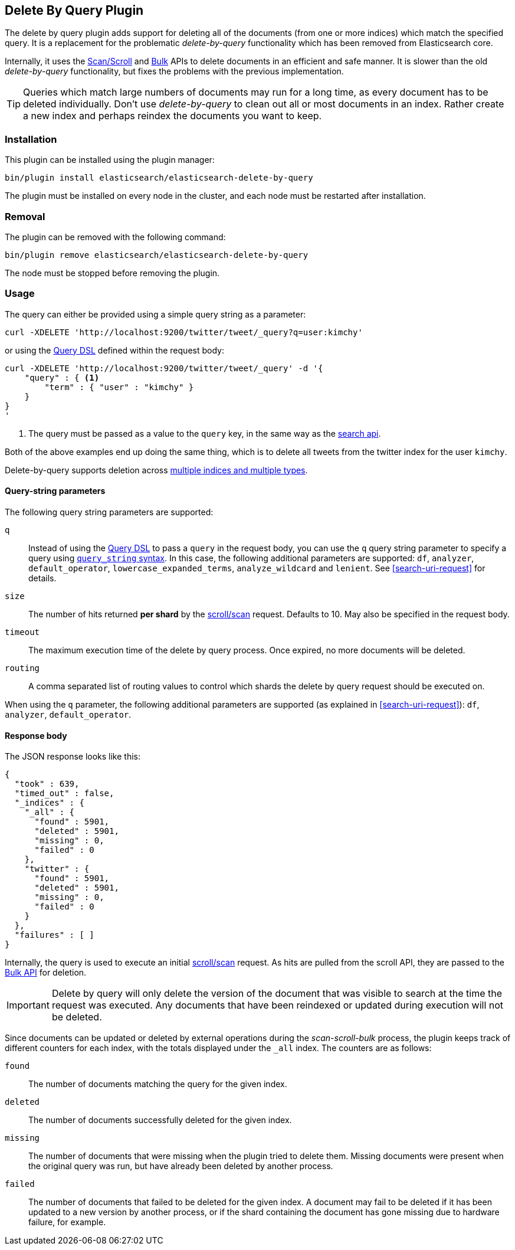 [[plugins-delete-by-query]]
== Delete By Query Plugin

The delete by query plugin adds support for deleting all of the documents
(from one or more indices) which match the specified query. It is a
replacement for the problematic _delete-by-query_ functionality which has been
removed from Elasticsearch core.

Internally, it uses the <<scroll-scan, Scan/Scroll>> and <<docs-bulk, Bulk>>
APIs to delete documents in an efficient and safe manner. It is slower than
the old _delete-by-query_ functionality, but fixes the problems with the
previous implementation.

TIP: Queries which match large numbers of documents may run for a long time,
as every document has to be deleted individually.  Don't use _delete-by-query_
to clean out all or most documents in an index.  Rather create a new index and
perhaps reindex the documents you want to keep.

=== Installation

This plugin can be installed using the plugin manager:

[source,sh]
----------------------------------------------------------------
bin/plugin install elasticsearch/elasticsearch-delete-by-query
----------------------------------------------------------------

The plugin must be installed on every node in the cluster, and each node must
be restarted after installation.

=== Removal

The plugin can be removed with the following command:

[source,sh]
----------------------------------------------------------------
bin/plugin remove elasticsearch/elasticsearch-delete-by-query
----------------------------------------------------------------

The node must be stopped before removing the plugin.

=== Usage

The query can either be provided using a simple query string as
a parameter:

[source,shell]
--------------------------------------------------
curl -XDELETE 'http://localhost:9200/twitter/tweet/_query?q=user:kimchy'
--------------------------------------------------

or using the <<query-dsl,Query DSL>> defined within the request body:

[source,js]
--------------------------------------------------
curl -XDELETE 'http://localhost:9200/twitter/tweet/_query' -d '{
    "query" : { <1>
        "term" : { "user" : "kimchy" }
    }
}
'
--------------------------------------------------
<1> The query must be passed as a value to the `query` key, in the same way as
the <<search-search,search api>>.

Both of the above examples end up doing the same thing, which is to delete all
tweets from the twitter index for the user `kimchy`.

Delete-by-query supports deletion across <<search-multi-index-type,multiple indices and multiple types>>.

==== Query-string parameters

The following query string parameters are supported:

`q`::

Instead of using the <<query-dsl,Query DSL>> to pass a `query` in the request
body, you can use the `q` query string parameter to  specify a query using
<<query-string-syntax,`query_string` syntax>>. In this case, the following
additional parameters are supported: `df`, `analyzer`, `default_operator`,
 `lowercase_expanded_terms`, `analyze_wildcard` and `lenient`.
See <<search-uri-request>> for details.

`size`::

The number of hits returned *per shard* by the <<scroll-scan,scroll/scan>>
request.  Defaults to 10.  May also be specified in the request body.

`timeout`::

The maximum execution time of the delete by query process. Once expired, no
more documents will be deleted.

`routing`::

A comma separated list of routing values to control which shards the delete by
query request should be executed on.

When using the `q` parameter, the following additional parameters are
supported (as explained in <<search-uri-request>>): `df`, `analyzer`,
`default_operator`.


==== Response body

The JSON response looks like this:

[source,js]
--------------------------------------------------
{
  "took" : 639,
  "timed_out" : false,
  "_indices" : {
    "_all" : {
      "found" : 5901,
      "deleted" : 5901,
      "missing" : 0,
      "failed" : 0
    },
    "twitter" : {
      "found" : 5901,
      "deleted" : 5901,
      "missing" : 0,
      "failed" : 0
    }
  },
  "failures" : [ ]
}
--------------------------------------------------

Internally, the query is used to execute an initial
<<scroll-scan,scroll/scan>> request. As hits are pulled from the scroll API,
they are passed to the <<bulk,Bulk API>> for deletion.

IMPORTANT: Delete by query will only delete the version of the document that
was visible to search at the time the request was executed.  Any documents
that have been reindexed or updated during execution will not be deleted.

Since documents can be updated or deleted by external operations during the
_scan-scroll-bulk_ process, the plugin keeps track of different counters for
each index, with the totals displayed under the `_all` index.  The counters
are as follows:

`found`::

The number of documents matching the query for the given index.

`deleted`::

The number of documents successfully deleted for the given index.

`missing`::

The number of documents that were missing when the plugin tried to delete
them. Missing documents were present when the original query was run, but have
already been deleted by another process.

`failed`::

The number of documents that failed to be deleted for the given index. A
document may fail to be deleted if it has been updated to a new version by
another process, or if the shard containing the document has gone missing due
to hardware failure, for example.
